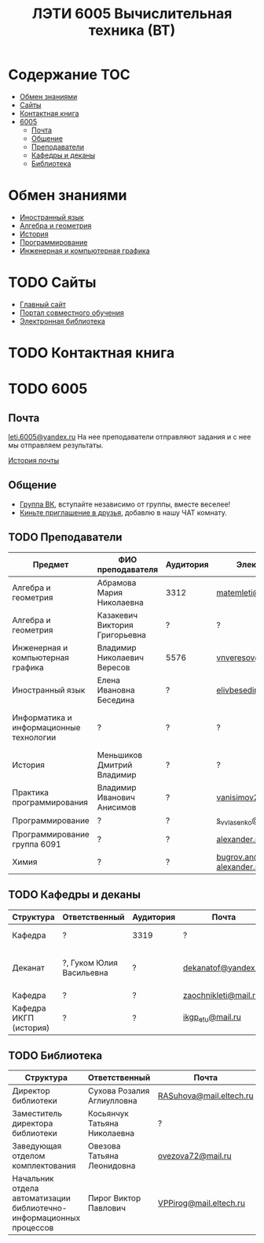 #+TITLE: ЛЭТИ 6005 Вычислительная техника (ВТ)

* Содержание :TOC:
 - [[#Обмен-знаниями][Обмен знаниями]]
 - [[#Сайты][Сайты]]
 - [[#Контактная-книга][Контактная книга]]
 - [[#6005][6005]]
   - [[#Почта][Почта]]
   - [[#Общение][Общение]]
   - [[#Преподаватели][Преподаватели]]
   - [[#Кафедры-и-деканы][Кафедры и деканы]]
   - [[#Библиотека][Библиотека]]

* Обмен знаниями
- [[file:lectures/english/README.org][Иностранный язык]]
- [[file:lectures/math/algebra-and-geometry/README.org][Алгебра и геометрия]]
- [[file:lectures/history/README.org][История]]
- [[file:lectures/dev/README.org][Программирование]]
- [[file:lectures/graphics/README.org][Инженерная и компьютерная графика]]
 
* TODO Сайты
- [[http://www.eltech.ru/][Главный сайт]]
- [[http://eplace.eltech.ru/][Портал совместного обучения]]
- [[http://library.eltech.ru/][Электронная библиотека]]

* TODO Контактная книга
* TODO 6005

** Почта
[[mailto:leti.6005@yandex.ru][leti.6005@yandex.ru]]
На нее преподаватели отправляют задания и с нее мы отправляем результаты.

[[file:email/README.org][История почты]]

** Общение
- [[https://vk.com/club128816610][Группа ВК]], вступайте независимо от группы, вместе веселее!
- [[https://vk.com/wigust][Киньте приглашение в друзья]], добавлю в нашу ЧАТ комнату.
** TODO Преподаватели
| Предмет                                 | ФИО преподавателя              | Аудитория | Электронная почта                              | Сотовый телефон  | Время консультации |
|-----------------------------------------+--------------------------------+-----------+------------------------------------------------+------------------+--------------------|
| Алгебра и геометрия                     | Абрамова Мария Николаевна      | 3312      | [[mailto:matemleti@gmail.com][matemleti@gmail.com]]                            | ?                | Среда 14:00-19:00  |
| Алгебра и геометрия                     | Казакевич Виктория Григорьевна | ?         | ?                                              | ?                | Вторник, четверг   |
| Инженерная и компьютерная графика       | Владимир Николаевич Вересов    | 5576      | [[mailto:vnveresov@etu.ru][vnveresov@etu.ru]]                               | ?                | Среда с 18:00      |
| Иностранный язык                        | Елена Ивановна Беседина        | ?         | [[mailto:elivbesedina@mail.ru][elivbesedina@mail.ru]]                           | ?                | ?                  |
| Информатика и информационные технологии | ?                              | ?         | ?                                              | +7-921-302-83-91 | ?                  |
| История                                 | Меньшиков Дмитрий Владимир     | ?         | ?                                              | ?                | ?                  |
| Практика программирования               | Владимир Иванович Анисимов     | ?         | [[mailto:vanisimov2005@mail.ru][vanisimov2005@mail.ru]]                          | ?                | 11:56, 12:44       |
| Программирование                        | ?                              | ?         | [[mailto:s_v_vlasenko@mail.ru][s_v_vlasenko@mail.ru]]                           | ?                | ?                  |
| Программирование группа 6091            | ?                              | ?         | [[mailto:alexander.n.bugrov@gmail.com][alexander.n.bugrov@gmail.com]]                   | ?                | ?                  |
| Химия                                   | ?                              | ?         | [[mailto:bugrov.an@mail.ru][bugrov.an@mail.ru]] [[mailto:alexander.n.bugrov@gmail.com][alexander.n.bugrov@gmail.com]] | ?                | ?                  |

** TODO Кафедры и деканы
| Структура              | Ответственный            | Аудитория | Почта                | Телефон              | Время       |
|------------------------+--------------------------+-----------+----------------------+----------------------+-------------|
| Кафедра                | ?                        | 3319      | ?                    | 356-45-47            | До 17:00    |
| Деканат                | ?, Гуком Юлия Васильевна | ?         | [[mailto:dekanatof@yandex.ru][dekanatof@yandex.ru]]  | 234-39-37, 346-48-37 | 13:00-19:00 |
| Кафедра                | ?                        | ?         | [[mailto:zaochnikleti@mail.ru][zaochnikleti@mail.ru]] | ?                    | ?           |
| Кафедра ИКГП (история) | ?                        | ?         | [[mailto:ikgp_etu@mail.ru][ikgp_etu@mail.ru]]     | 234-67-67            | ?           |

** TODO Библиотека
| Структура                                                           | Ответственный                | Почта                   | Телефон                |
|---------------------------------------------------------------------+------------------------------+-------------------------+------------------------|
| Директор библиотеки                                                 | Сухова Розалия Аглиулловна   | [[mailto:RASuhova@mail.eltech.ru][RASuhova@mail.eltech.ru]] | (812)-346-45-19        |
| Заместитель директора библиотеки                                    | Косьянчук Татьяна Николаевна | ?                       | (812)-346-45-19	      |
| Заведующая отделом комплектования                                   | Овезова Татьяна Леонидовна   | [[mailto:ovezova72@mail.ru][ovezova72@mail.ru]]       | (812)-347-69-33 доб.22 |
| Начальник отдела автоматизации библиотечно-информационных процессов | Пирог Виктор Павлович        | [[mailto:VPPirog@mail.eltech.ru][VPPirog@mail.eltech.ru]]  | (812)-346-33-95 доб.27 |
